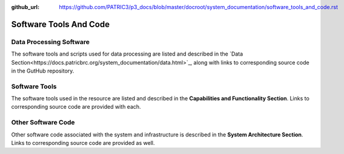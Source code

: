 :github_url: https://github.com/PATRIC3/p3_docs/blob/master/docroot/system_documentation/software_tools_and_code.rst

Software Tools And Code
========================

Data Processing Software
-------------------------

The software tools and scripts used for data processing are listed and described in the `Data Section<https://docs.patricbrc.org/system_documentation/data.html>`_, along with links to corresponding source code in the GutHub repository.


Software Tools
---------------

The software tools used in the resource are listed and described in the **Capabilities and Functionality Section**.  Links to corresponding source code are provided with each.

Other Software Code
--------------------

Other software code associated with the system and infrastructure is described in the **System Architecture Section**. Links to corresponding source code are provided as well.

